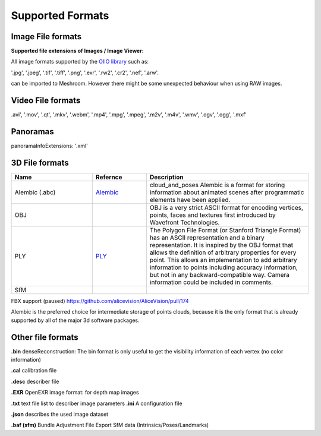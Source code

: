 Supported Formats
=================

Image File formats
------------------

**Supported file extensions of Images / Image Viewer:**

All image formats supported by the `OIIO library <https://github.com/OpenImageIO/oiio>`_ such as:

'.jpg', '.jpeg', '.tif', '.tiff', '.png', '.exr', '.rw2', '.cr2', '.nef', '.arw'.

can be imported to Meshroom. However there might be some unexpected behaviour when using RAW images.


Video File formats
------------------

.avi', '.mov', '.qt', '.mkv', '.webm', '.mp4', '.mpg', '.mpeg', '.m2v', '.m4v', '.wmv', '.ogv', '.ogg', '.mxf'

Panoramas
---------

panoramaInfoExtensions: '.xml'

3D File formats
---------------

.. csv-table::
   :header: "Name", "Refernce", "Description"
   :widths: 15, 10, 30

   "Alembic (.abc)", "`Alembic <http://www.alembic.io/>`_ ", "cloud_and_poses Alembic is a format for storing information about animated scenes after programmatic elements have been applied."
   "OBJ", "", "OBJ is a very strict ASCII format for encoding vertices, points, faces and textures first introduced by Wavefront Technologies."
   "PLY", "`PLY <https://people.sc.fsu.edu/~jburkardt/data/ply/ply.html>`_ ", "The Polygon File Format (or Stanford Triangle Format) has an ASCII representation and a binary representation. It is inspired by the OBJ format that allows the definition of arbitrary properties for every point. This allows an implementation to add arbitrary information to points including accuracy information, but not in any backward-compatible way. Camera information could be included in comments."
   "SfM", "", ""

FBX support (paused) https://github.com/alicevision/AliceVision/pull/174

Alembic is the preferred choice for intermediate storage of points clouds, because it is the only format that is already supported by all of the major 3d software packages.

Other file formats
------------------

**.bin** denseReconstruction: The bin format is only useful to get the visibility information of each vertex (no color information)

**.cal** calibration file

**.desc** describer file

**.EXR** OpenEXR image format: for depth map images

**.txt** text file list to describer image parameters
**.ini** A configuration file

**.json** describes the used image dataset

**.baf (sfm)** Bundle Adjustment File Export SfM data (Intrinsics/Poses/Landmarks)
